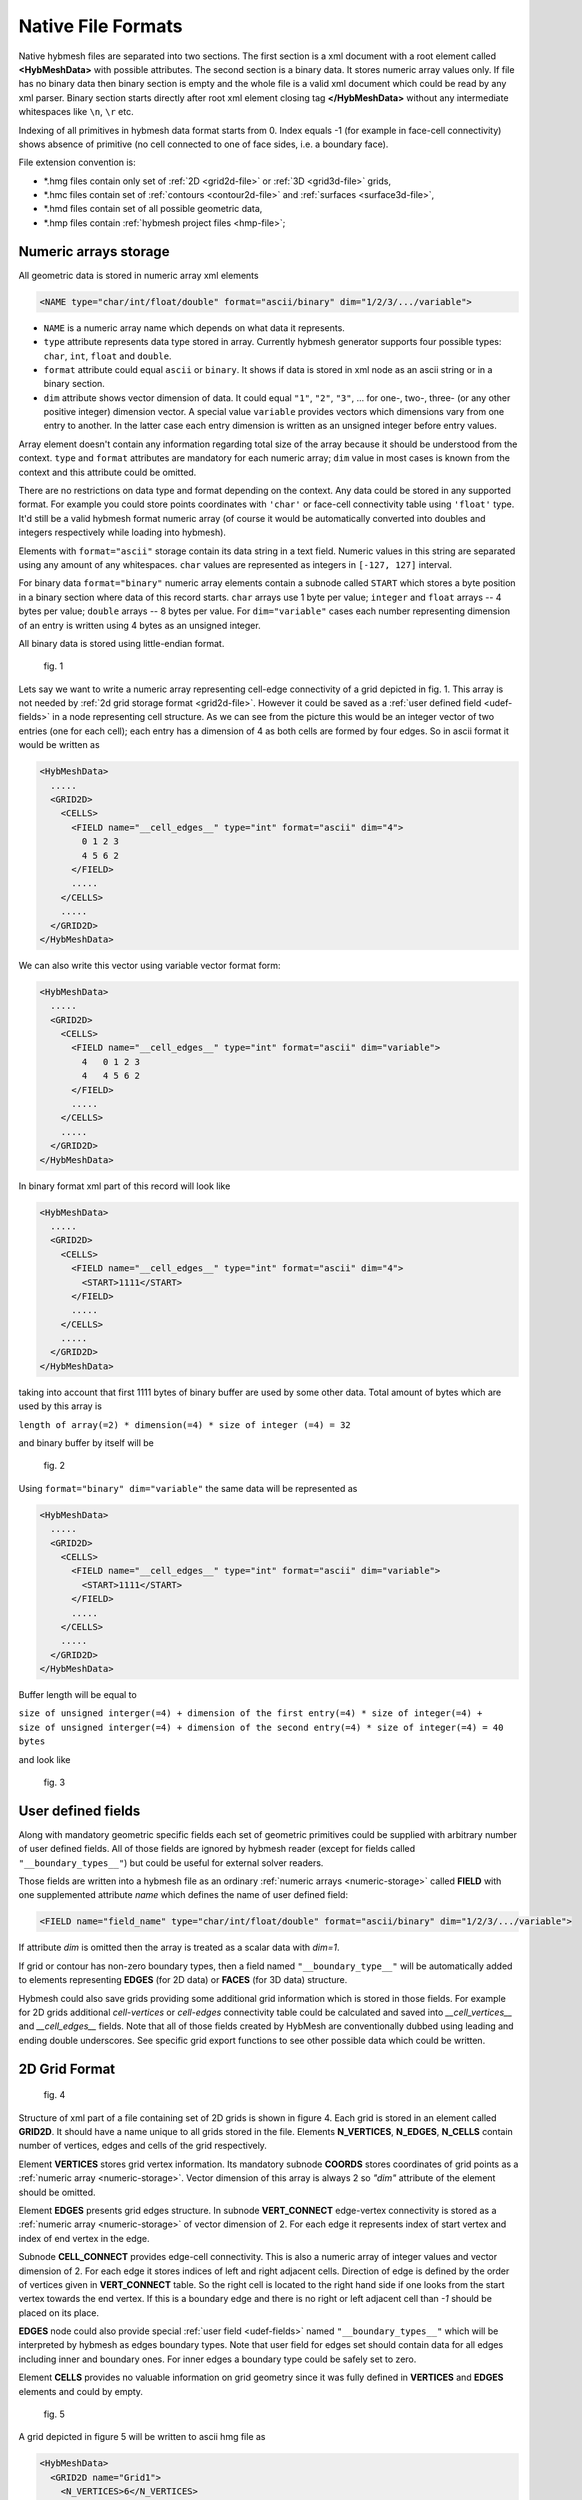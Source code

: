 .. _nativeformat:

Native File Formats
===================
Native hybmesh files are separated into two sections. The first section
is a xml document with a root element called **<HybMeshData>** with
possible attributes. The second section is a binary data.
It stores numeric array values only. If file has no binary data then
binary section is empty and the whole file is a valid xml document
which could be read by any xml parser.
Binary section starts directly after root xml element closing tag **</HybMeshData>**
without any intermediate whitespaces like ``\n``, ``\r`` etc.

Indexing of all primitives in hybmesh data format starts from 0.
Index equals -1 (for example in face-cell connectivity) shows 
absence of primitive (no cell connected to one of face sides, i.e. a boundary face).

File extension convention is:

* \*.hmg files contain only set of :ref:`2D <grid2d-file>` or :ref:`3D <grid3d-file>` grids,
* \*.hmc files contain set of :ref:`contours <contour2d-file>` and :ref:`surfaces <surface3d-file>`,
* \*.hmd files contain set of all possible geometric data,
* \*.hmp files contain :ref:`hybmesh project files <hmp-file>`;

.. _numeric-storage:

Numeric arrays storage
----------------------
All geometric data is stored in numeric array xml elements

.. code-block:: xml

   <NAME type="char/int/float/double" format="ascii/binary" dim="1/2/3/.../variable">

* ``NAME`` is a numeric array name which depends on what data it represents.
* ``type`` attribute represents data type stored in array. Currently hybmesh generator supports
  four possible types: ``char``, ``int``, ``float`` and ``double``.
* ``format`` attribute could equal ``ascii`` or ``binary``. It shows if data is stored in
  xml node as an ascii string or in a binary section.
* ``dim`` attribute shows vector dimension of data. It could equal ``"1"``, ``"2"``, ``"3"``, ... 
  for one-, two-, three- (or any other positive integer) dimension vector. A special value ``variable``
  provides vectors which dimensions vary from one entry to another. In the latter case each entry dimension
  is written as an unsigned integer before entry values.

Array element doesn't contain any information regarding total size of the array because it should be understood from
the context. ``type`` and ``format`` attributes are mandatory for each numeric array; ``dim`` value
in most cases is known from the context and this attribute could be omitted.

There are no restrictions on data type and format depending on the context.
Any data could be stored in any supported format. For example you could store points coordinates
with ``'char'`` or face-cell connectivity table using ``'float'`` type. It'd still be a
valid hybmesh format numeric array
(of course it would be automatically converted into doubles and integers respectively while loading into hybmesh).

Elements with ``format="ascii"`` storage contain its data string in a text field.
Numeric values in this string are separated using any amount of any whitespaces.
``char`` values are represented as integers in ``[-127, 127]`` interval.

For binary data ``format="binary"`` numeric array elements contain a subnode called ``START`` which stores
a byte position in a binary section where data of this record starts.
``char`` arrays use 1 byte per value; ``integer`` and ``float`` arrays -- 4 bytes per value;
``double`` arrays -- 8 bytes per value. 
For ``dim="variable"`` cases each number representing dimension of an entry is written using 4 bytes as an
unsigned integer.

All binary data is stored using little-endian format.

.. figure:: g1_for_hmxml.png
   :width: 400 px

   fig. 1

Lets say we want to write a numeric array representing cell-edge connectivity of a grid depicted in fig. 1.
This array is not needed by :ref:`2d grid storage format <grid2d-file>`. However it could
be saved as a :ref:`user defined field <udef-fields>` in a node representing cell structure.
As we can see from the picture this would be an integer vector of two entries (one for each cell);
each entry has a dimension of 4 as
both cells are formed by four edges.
So in ascii format it would be written as

.. code-block:: xml
  
  <HybMeshData>
    .....
    <GRID2D>
      <CELLS>
        <FIELD name="__cell_edges__" type="int" format="ascii" dim="4">
          0 1 2 3
          4 5 6 2
        </FIELD>
        .....
      </CELLS>
      .....
    </GRID2D>
  </HybMeshData>

We can also write this vector using variable vector format form:

.. code-block:: xml
  
  <HybMeshData>
    .....
    <GRID2D>
      <CELLS>
        <FIELD name="__cell_edges__" type="int" format="ascii" dim="variable">
          4   0 1 2 3
          4   4 5 6 2
        </FIELD>
        .....
      </CELLS>
      .....
    </GRID2D>
  </HybMeshData>

In binary format xml part of this record will look like

.. code-block:: xml
  
  <HybMeshData>
    .....
    <GRID2D>
      <CELLS>
        <FIELD name="__cell_edges__" type="int" format="ascii" dim="4">
          <START>1111</START>
        </FIELD>
        .....
      </CELLS>
      .....
    </GRID2D>
  </HybMeshData>

taking into account that first 1111 bytes of binary buffer are used by some other data.
Total amount of bytes which are used by this array is

| ``length of array(=2) * dimension(=4) * size of integer (=4) = 32``

and binary buffer by itself will be

.. figure:: byte_scheme1.png
   :width: 700 px

   fig. 2

Using ``format="binary" dim="variable"`` the same data will be represented as 

.. code-block:: xml
  
  <HybMeshData>
    .....
    <GRID2D>
      <CELLS>
        <FIELD name="__cell_edges__" type="int" format="ascii" dim="variable">
          <START>1111</START>
        </FIELD>
        .....
      </CELLS>
      .....
    </GRID2D>
  </HybMeshData>

Buffer length will be equal to 

| ``size of unsigned interger(=4) + dimension of the first entry(=4) * size of integer(=4) +``
| ``size of unsigned interger(=4) + dimension of the second entry(=4) * size of integer(=4) = 40 bytes``

and look like

.. figure:: byte_scheme2.png
   :width: 700 px

   fig. 3

.. _udef-fields:

User defined fields
-------------------

Along with mandatory geometric specific fields each set of geometric primitives
could be supplied with arbitrary number of user defined fields.
All of those fields are ignored by hybmesh reader
(except for fields called ``"__boundary_types__"``) but could be
useful for external solver readers.

Those fields are written into a hybmesh file as an
ordinary :ref:`numeric arrays <numeric-storage>` called **FIELD** with
one supplemented attribute *name* which defines the name of user defined field:

.. code-block:: xml

   <FIELD name="field_name" type="char/int/float/double" format="ascii/binary" dim="1/2/3/.../variable">

If attribute `dim` is omitted then the array is treated as a scalar data with `dim=1`.

If grid or contour has non-zero boundary types, then a field
named ``"__boundary_type__"`` will be automatically added to elements representing
**EDGES** (for 2D data) or **FACES** (for 3D data) structure.

Hybmesh could also save grids providing some additional grid information
which is stored in those fields.
For example for 2D grids additional `cell-vertices` or `cell-edges`
connectivity table could be calculated and saved into `__cell_vertices__`
and `__cell_edges__` fields. Note that all of those fields
created by HybMesh are conventionally dubbed using leading and ending double underscores.
See specific grid export functions to see other possible data
which could be written.


.. _grid2d-file:

2D Grid Format
--------------

.. figure:: g2d_scheme.png
   :width: 500 px

   fig. 4

Structure of xml part of a file containing set of 2D grids is shown in figure 4.
Each grid is stored in an element called **GRID2D**. It should have
a name unique to all grids stored in the file.
Elements **N_VERTICES**, **N_EDGES**, **N_CELLS** contain
number of vertices, edges and cells of the grid respectively.

Element **VERTICES** stores grid vertex information.
Its mandatory subnode **COORDS** stores coordinates of grid points
as a :ref:`numeric array <numeric-storage>`. Vector dimension
of this array is always 2 so `"dim"` attribute of the element should be omitted.

Element **EDGES** presents grid edges structure.
In subnode **VERT_CONNECT** edge-vertex connectivity is stored as
a :ref:`numeric array <numeric-storage>` of vector dimension of 2.
For each edge it represents index of start vertex and index of end vertex in the edge.

Subnode **CELL_CONNECT** provides edge-cell connectivity. This is
also a numeric array of integer values and vector dimension of 2.
For each edge it stores indices of left and right adjacent cells.
Direction of edge is defined by the order of vertices given in **VERT_CONNECT** table.
So the right cell is located to the right hand side if one looks from the start vertex towards the end vertex.
If this is a boundary edge and there is no right or left adjacent cell than `-1` should be placed
on its place.

**EDGES** node could also provide special :ref:`user field <udef-fields>` named ``"__boundary_types__"``
which will be interpreted by hybmesh as edges boundary types. Note that
user field for edges set should contain data for all edges including inner and boundary ones.
For inner edges a boundary type could be safely set to zero.

Element **CELLS** provides no valuable information on grid geometry
since it was fully defined in **VERTICES** and **EDGES** elements
and could by empty.

.. figure:: g2_for_hmxml.png
   :width: 400 px

   fig. 5

A grid depicted in figure 5 will be written to ascii hmg file as 

.. code-block:: xml
  
  <HybMeshData>
    <GRID2D name="Grid1">
      <N_VERTICES>6</N_VERTICES>
      <N_EDGES>7</N_EDGES>
      <N_CELLS>2</N_CELLS>
      <VERTICES>
        <COORDS type="double" format="ascii">
          0 0
          0.5 0
          1.0 0.3
          1.0 0.5
          0.5 0.5
          0 0.5
        </COORDS>
      </VERTICES>
      <EDGES>
        <VERT_CONNECT type="int" format="ascii">
          0 5
          0 1
          1 4
          4 5
          1 2
          2 3
          3 4
        </VERT_CONNECT>
        <CELL_CONNECT type="int" format="ascii">
          -1 0
          0 -1
          0 1
          0 -1
          1 -1
          1 -1
          1 -1
        </CELL_CONNECT>
        <FIELD name="__boundary_types__" type="char" format="ascii">
           1 2 0 1 2 2 1
        </FIELD>
      </EDGES>
      <CELLS/>
    </GRID2D>
  </HybMeshData>


.. _contour2d-file:

2D Contour Format
-----------------

.. figure:: c2d_scheme.png
   :width: 500 px

   fig. 6

Hybmesh treats contours as a set of connected edges.
There is no restriction on whether this connection provides closed or open contour 
or even a set of not connected edges. So this information is not stored in a file.
Structure of xml part of a file containing set of 2d contour is shown in figure 6.
Each contour is saved in an element called **CONTOUR2D**. It should have
a name unique to all contours stored in the file.
Elements **N_VERTICES**, **N_EDGES** contain
number of vertices and edges of the contour respectively.

Element **VERTICES** stores contour vertices information.
Its mandatory subnode **COORDS** contains coordinates of points
as a :ref:`numeric array <numeric-storage>`. Vector dimension
of this array is always 2 and `"dim"` attribute of the element should be omitted.

Element **EDGES** presents edges structure.
Its only mandatory subnode **VERT_CONNECT** contains edge-vertex connectivity as
a :ref:`numeric array <numeric-storage>` with vector dimension of 2.
For each edge it represents index of start vertex and index of end vertex of the edge.

**EDGES** node could also provide special :ref:`user field <udef-fields>` named ``__boundary_types__``
which will be interpreted by hybmesh as edges boundary types.

.. figure:: c1_for_hmxml.png
   :width: 400 px

   fig. 7

A contour depicted in figure 7 will be written to ascii hmc file as 

.. code-block:: xml
  
  <HybMeshData>
    <CONTOUR2D name="Contour1">
      <N_VERTICES>6</N_VERTICES>
      <N_EDGES>6</N_EDGES>
      <VERTICES>
        <COORDS type="double" format="ascii">
          0 0
          0.5 0
          1.0 0.3
          1.0 0.5
          0.5 0.5
          0 0.5
        </COORDS>
      </VERTICES>
      <EDGES>
        <VERT_CONNECT type="int" format="ascii">
          0 5
          0 1
          3 4
          4 5
          1 2
          2 3
        </VERT_CONNECT>
        <FIELD name="__boundary_types__" type="char" format="ascii">
          1 2 1 1 2 2
        </FIELD>
      </EDGES>
    </CONTOUR2D>
  </HybMeshData>


.. _grid3d-file:

3D Grid format
--------------

.. figure:: g3d_scheme.png
   :width: 500 px

   fig. 8

Structure of xml part of a file containing set of 3d grids is shown in figure 8.
Each grid is stored in an element called **GRID3D**. It should have
a name unique to all grids stored in the file.
Elements **N_VERTICES**, **N_EDGES**, **N_FACES**, **N_CELLS** contain
number of vertices, edges, faces and cells of the grid respectively.

Element **VERTICES** stores grid vertex information.
Its mandatory subnode **COORDS** stores coordinates of grid points
as a :ref:`numeric array <numeric-storage>`. Vector dimension
of this array is always 3 so `"dim"` attribute of the element should be omitted.

Element **EDGES** presents grid edges structure.
In subnode **VERT_CONNECT** edge-vertex connectivity is stored as
a :ref:`numeric array <numeric-storage>` of vector dimension of 2.
For each edge it represents index of start vertex and index of end vertex in the edge.

Element **FACES** presents grid faces structure.
In subnode **EDGE_CONNECT** edge-vertex connectivity is stored as
a :ref:`numeric array <numeric-storage>` of vector. Its dimension could
be fixed or variable depending on type of the grid.
For each face it represents **ordered indices** of edges which
form the face.

Subnode **CELL_CONNECT** provides face-cell connectivity. This is
a numeric array of integer values with vector dimension of 2.
For each face it stores indices of left and right adjacent cells.
Direction of faces is defined by the order of edges given in **EDGE_CONNECT** table.
If one looks at the face and sees its edges in counterclockwise ordering than
he looks from its right towards its left side.
If this is a boundary face and there is no right or left adjacent cell than `-1` should be placed
on its place.

**FACES** node could also provide special :ref:`user field <udef-fields>` named ``__boundary_types__``
which will be interpreted by hybmesh as a boundary features of faces.

Element **CELLS** provides no valuable information on grid geometry
since it was fully defined in previously defined elements
and could by empty.

.. figure:: g3_for_hmxml.png
   :width: 400 px

   fig. 9

A grid depicted in figure 9 will be written to ascii hmg file as 

.. code-block:: xml
  
  <HybMeshData>
    <GRID3D name="Grid1">
      <N_VERTICES>7</N_VERTICES>
      <N_EDGES>12</N_EDGES>
      <N_FACES>8</N_FACES>
      <N_CELLS>2</N_CELLS>
      <VERTICES>
        <COORDS type="double" format="ascii">
          0 0 0
          0.8 0 0.5
          1 0 0
          0 1 0
          0.8 1 0.5
          1 1 0
          0.5 1.7 0.5
        </COORDS>
      </VERTICES>
      <EDGES>
        <VERT_CONNECT type="int" format="ascii">
          0 1
          1 2
          0 2
          0 3
          1 4
          2 5
          3 4
          4 5
          3 5
          3 6
          4 6
          5 6
        </VERT_CONNECT>
      </EDGES>
      <FACES>
        <EDGE_CONNECT type="int" format="ascii" dim="variable">
          4   0 4 6 3  
          4   1 5 7 4
          4   2 5 8 3
          3   0 1 2
          3   6 7 8
          3   6 10 9
          3   7 11 10
          3   9 8 11
        </EDGE_CONNECT>
        <CELL_CONNECT type="int" format="ascii">
          0 -1
          0 -1
          -1 0
          -1 0
          0 1
          1 -1
          1 -1
          -1 1
        </CELL_CONNECT>
        <FIELD name="__boundary_types__" type="char" format="ascii">
          2 2 2 1 0 1 1 1
        </FIELD>
      </FACES>
      <CELLS/>
    </GRID2D>
  </HybMeshData>


.. _surface3d-file:

3D Surface format
-----------------

.. figure:: s3d_scheme.png
   :width: 500 px

   fig. 10

Hybmesh treats surfaces as a set of connected faces.
There is no restriction on whether this connection provides closed or open surface
or even a set of not connected faces. So this information is not stored in a file.
Structure of xml part of a file containing set of surfaces is shown in figure 8.
Each surface is stored in an element called **SURFACE3D**. It should have
a name unique to all surfaces stored in the file.
Elements **N_VERTICES**, **N_EDGES**, **N_FACES** contain
number of vertices, edges and faces of the surface respectively.

Element **VERTICES** stores surface vertex information.
Its mandatory subnode **COORDS** contains coordinates of grid points
as a :ref:`numeric array <numeric-storage>`. Vector dimension
of this array is always 3 so `"dim"` attribute of the element should be omitted.

Element **EDGES** presents grid edges structure.
In subnode **VERT_CONNECT** edge-vertex connectivity is stored as
a :ref:`numeric array <numeric-storage>` of vector dimension of 2.
For each edge it represents index of start vertex and index of end vertex in the edge.

Element **FACES** presents surface faces structure.
In subnode **EDGE_CONNECT** edge-vertex connectivity is stored as
a :ref:`numeric array <numeric-storage>` of vectors. Its dimension could
be fixed or variable depending on type of the surface.
For each face it represents **ordered indices** of edges which
form the face.

**FACES** node could also provide special :ref:`user field <udef-fields>` named ``__boundary_types__``
which will be interpreted by hybmesh as a boundary features of faces.

.. figure:: c2_for_hmxml.png
   :width: 400 px

   fig. 11

A surface depicted in figure 11 will be written to ascii hmc file as 

.. code-block:: xml
  
  <HybMeshData>
    <SURFACE3D name="Surface1">
      <N_VERTICES>6</N_VERTICES>
      <N_EDGES>8</N_EDGES>
      <N_FACES>3</N_FACES>
      <VERTICES>
        <COORDS type="double" format="ascii">
          0 0 0
          0.7 0 -0.5
          2 0.1 0
          1 0 1
          0 1 0
          1.5 1 0
        </COORDS>
      </VERTICES>
      <EDGES>
        <VERT_CONNECT type="int" format="ascii">
          0 1
          0 3
          2 3
          1 2
          0 4
          1 4
          2 5
          4 5
        </VERT_CONNECT>
      </EDGES>
      <FACES>
        <EDGE_CONNECT type="int" format="ascii" dim="variable">
          3   0 5 4
          4   3 6 7 5
          4   0 1 2 3
        </EDGE_CONNECT>
        <FIELD name="__boundary_types__" type="char" format="ascii">
          2 2 1
        </FIELD>
      </FACES>
    </SURFACE3D>
  </HybMeshData>



.. _hmp-file:

Project Workflow Format
-----------------------

.. figure:: hmp_scheme.png
   :width: 700 px

   fig. 12

A file representing hybmesh project
contains sequence of all commands and
current state of the program including
all current geometrical objects

Its xml structure is depicted in figure 12.
Each workflow is stored in **FLOW** nodes.
One project file could possibly contain multiple work flows
with its own set of data and commands.
Command sequence for a flow is stored in element called **COMMANDS**.
Each command is represented by xml element

.. code-block:: xml
   
   <COM name="command name">
     <LINE>command options</LINE>
     <COMMENS>some user comments</COMMENTS>
   </COM>
  
where *command name* is an internal hybmesh name of the command
and *command options* is a internal string representation of command options.
One of the command (most likely the very last one) should be
supplied with attribute `current="1"`. This shows hybmesh
that the state of the program is saved at the moment after
execution of this command.

The program state is written in element called **STATE**.
It contains all
:ref:`2d grids <grid2d-file>`,
:ref:`3d grids <grid3d-file>`,
:ref:`2d contours <contour2d-file>`,
and :ref:`surfaces <surface3d-file>`
present in the current program state.
Nodes **BTYPE** store registered boundary types:
their integer index and user defined name.
